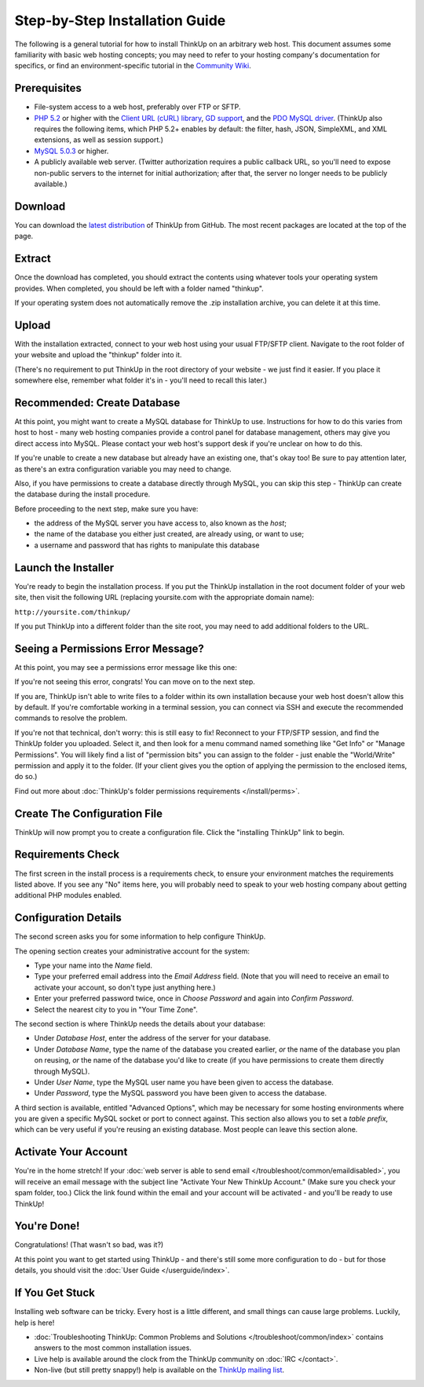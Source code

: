Step-by-Step Installation Guide
===============================

The following is a general tutorial for how to install ThinkUp on
an arbitrary web host. This document assumes some familiarity with
basic web hosting concepts; you may need to refer to your hosting
company's documentation for specifics, or find an
environment-specific tutorial in the `Community Wiki <https://github.com/ginatrapani/ThinkUp/wiki/Installing-ThinkUp>`_.

Prerequisites
-------------

-  File-system access to a web host, preferably over FTP or SFTP.
-  `PHP 5.2 <http://php.net>`_ or higher with the `Client URL (cURL) library
   <http://us3.php.net/manual/en/book.curl.php>`_,
   `GD support <http://www.php.net/manual/en/book.image.php>`_, and the `PDO MySQL driver
   <http://php.net/manual/en/ref.pdo-mysql.php>`_.
   (ThinkUp also requires the following items, which PHP 5.2+ enables by default: the filter, hash, JSON, SimpleXML, and
   XML extensions, as well as session support.)
-  `MySQL 5.0.3 <http://mysql.com/>`_ or higher.
-  A publicly available web server. (Twitter authorization requires a public callback URL, so you'll need to expose
   non-public servers to the internet for initial authorization; after that, the server no longer needs to be publicly
   available.)

Download
--------

.. image:: imgs/download.png

You can download the
`latest distribution <http://github.com/ginatrapani/ThinkUp/downloads>`_ of ThinkUp from GitHub. The most recent
packages are located at the top of the page.

Extract
-------

.. image:: imgs/extract.png

Once the download has completed, you should extract the contents using whatever tools your operating system provides.
When completed, you should be left with a folder named "thinkup".

If your operating system does not automatically remove the .zip installation archive, you can delete it at this time.

Upload
------

.. image:: imgs/upload.png

With the installation extracted, connect to your web host using your usual FTP/SFTP client. Navigate to the root folder
of your website and upload the "thinkup" folder into it.

(There's no requirement to put ThinkUp in the root directory of your website - we just find it easier. If you place it
somewhere else, remember what folder it's in - you'll need to recall this later.)

Recommended: Create Database
----------------------------

At this point, you might want to create a MySQL database for ThinkUp to use. Instructions for how to do this varies
from host to host - many web hosting companies provide a control panel for database management, others may give you
direct access into MySQL. Please contact your web host's support desk if you're unclear on how to do this.

If you're unable to create a new database but already have an existing one, that's okay too! Be sure to pay attention
later, as there's an extra configuration variable you may need to change.

Also, if you have permissions to create a database directly through MySQL, you can skip this step - ThinkUp can create
the database during the install procedure.

Before proceeding to the next step, make sure you have:

-  the address of the MySQL server you have access to, also known
   as the *host*;
-  the name of the database you either just created, are already
   using, or want to use;
-  a username and password that has rights to manipulate this
   database

Launch the Installer
--------------------

.. image:: imgs/launchinstaller.png

You're ready to begin the installation process. If you put the ThinkUp installation in the root document folder of your
web site, then visit the following URL (replacing yoursite.com with the appropriate domain name):

``http://yoursite.com/thinkup/``

If you put ThinkUp into a different folder than the site root, you may need to add additional folders to the URL.

Seeing a Permissions Error Message?
-----------------------------------

At this point, you may see a permissions error message like this one:

.. image:: imgs/permissionserror2.png

If you're not seeing this error, congrats! You can move on to the next step.

If you are, ThinkUp isn't able to write files to a folder within its own installation because your web host doesn't
allow this by default. If you're comfortable working in a terminal session, you can connect via SSH and execute
the recommended commands to resolve the problem.

If you're not that technical, don't worry: this is still easy to fix! Reconnect to your FTP/SFTP session, and find
the ThinkUp folder you uploaded. Select it, and then look for a menu command named something like "Get Info" or
"Manage Permissions". You will likely find a list of "permission bits" you can assign to the folder - just enable
the "World/Write" permission and apply it to the folder. (If your client gives you the option of applying the
permission to the enclosed items, do so.)

Find out more about :doc:`ThinkUp's folder permissions requirements </install/perms>`.

Create The Configuration File
-----------------------------

.. image:: imgs/startinstall.png

ThinkUp will now prompt you to create a configuration file. Click the "installing ThinkUp" link to begin.

Requirements Check
------------------

.. image:: imgs/reqcheck.png

The first screen in the install process is a requirements check, to ensure your environment matches the requirements
listed above. If you see any "No" items here, you will probably need to speak to your web hosting company about
getting additional PHP modules enabled.

Configuration Details
---------------------

The second screen asks you for some information to help configure ThinkUp.

.. image:: imgs/createaccount.png

The opening section creates your administrative account for the system:

-  Type your name into the *Name* field.
-  Type your preferred email address into the *Email Address* field. (Note that you will need to receive an email to
   activate your account, so don't type just anything here.)
-  Enter your preferred password twice, once in *Choose Password* and again into *Confirm Password*.
-  Select the nearest city to you in "Your Time Zone".

.. image:: imgs/configdb.png

The second section is where ThinkUp needs the details about your database:

-  Under *Database Host*, enter the address of the server for your database.
-  Under *Database Name*, type the name of the database you created earlier, *or* the name of the database you plan on
   reusing, *or* the name of the database you'd like to create (if you have permissions to create them directly through
   MySQL).
-  Under *User Name*, type the MySQL user name you have been given to access the database.
-  Under *Password*, type the MySQL password you have been given to access the database.

.. image:: imgs/configadvanced.png

A third section is available, entitled "Advanced Options", which  may be necessary for some hosting environments where
you are given a specific MySQL socket or port to connect against. This section also allows you to set a *table prefix*,
which can be very useful if you're reusing an existing database. Most people can leave this section alone.

Activate Your Account
---------------------

.. image:: imgs/activate.png

You're in the home stretch! If your :doc:`web server is able to send email </troubleshoot/common/emaildisabled>`,
you will receive an email message with the subject line "Activate Your New ThinkUp Account." (Make sure you check your
spam folder, too.) Click the link found within the email and your account will be activated - and you'll be ready to use
ThinkUp!

You're Done!
------------

Congratulations! (That wasn't so bad, was it?)

At this point you want to get started using ThinkUp - and there's still some more configuration to do -
but for those details, you should visit the :doc:`User Guide </userguide/index>`.

If You Get Stuck
----------------

Installing web software can be tricky. Every host is a little different, and small things can cause large problems.
Luckily, help is here!


-  :doc:`Troubleshooting ThinkUp: Common Problems and Solutions </troubleshoot/common/index>`  contains answers to the
   most common installation issues.
-  Live help is available around the clock from the ThinkUp community on :doc:`IRC </contact>`.
-  Non-live (but still pretty snappy!) help is available on the 
   `ThinkUp mailing list <http://groups.google.com/group/thinkupapp>`_.
